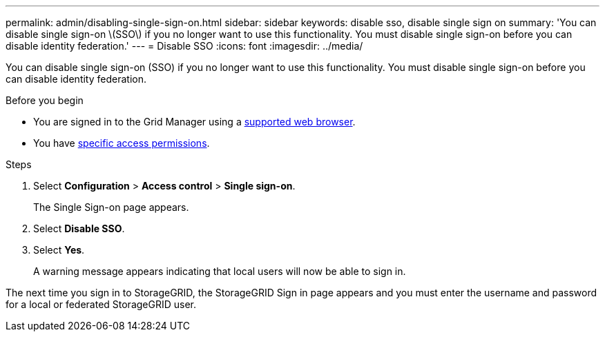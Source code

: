 ---
permalink: admin/disabling-single-sign-on.html
sidebar: sidebar
keywords: disable sso, disable single sign on
summary: 'You can disable single sign-on \(SSO\) if you no longer want to use this functionality. You must disable single sign-on before you can disable identity federation.'
---
= Disable SSO
:icons: font
:imagesdir: ../media/

[.lead]
You can disable single sign-on (SSO) if you no longer want to use this functionality. You must disable single sign-on before you can disable identity federation.

.Before you begin

* You are signed in to the Grid Manager using a link:../admin/web-browser-requirements.html[supported web browser].
* You have link:admin-group-permissions.html[specific access permissions].

.Steps

. Select *Configuration* > *Access control* > *Single sign-on*.
+
The Single Sign-on page appears.

. Select *Disable SSO*.
. Select *Yes*.
+
A warning message appears indicating that local users will now be able to sign in.

The next time you sign in to StorageGRID, the StorageGRID Sign in page appears and you must enter the username and password for a local or federated StorageGRID user.
